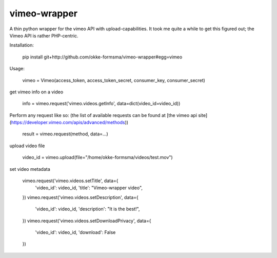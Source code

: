 vimeo-wrapper
=============

A thin python wrapper for the vimeo API with upload-capabilities.  It took me quite a while to get this figured out; the Vimeo 
API is rather PHP-centric.

Installation:
    
    pip install git+http://github.com/okke-formsma/vimeo-wrapper#egg=vimeo

Usage:

    vimeo = Vimeo(access_token, access_token_secret, consumer_key, consumer_secret)

get vimeo info on a video

    info = vimeo.request('vimeo.videos.getInfo', data=dict(video_id=video_id))
    
Perform any request like so: (the list of available requests can be found at [the vimeo api site](https://developer.vimeo.com/apis/advanced/methods))

    result = vimeo.request(method, data=...)
    
upload video file

    video_id = vimeo.upload(file="/home/okke-formsma/videos/test.mov")

set video metadata

    vimeo.request('vimeo.videos.setTitle', data={
        'video_id': video_id,
        'title': "Vimeo-wrapper video",
    })
    vimeo.request('vimeo.videos.setDescription', data={
        'video_id': video_id,
        'description': "It is the best!",
    })
    vimeo.request('vimeo.videos.setDownloadPrivacy', data={
        'video_id': video_id,
        'download': False
    })
  
